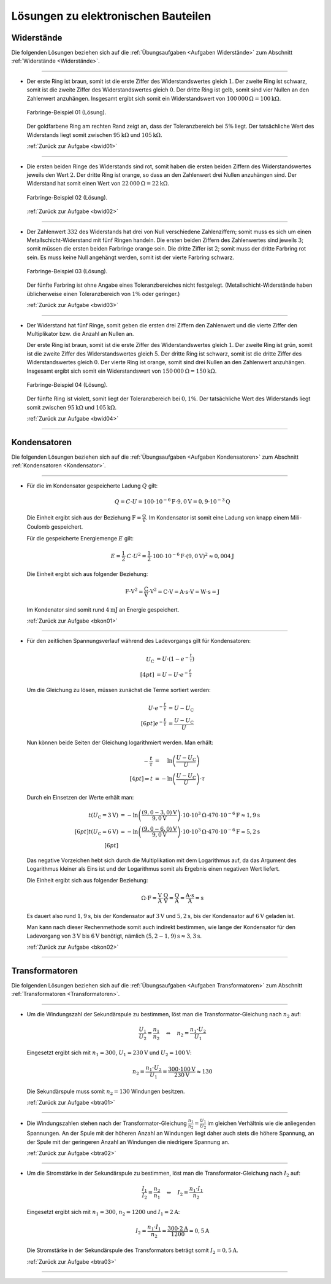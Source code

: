 .. _Lösungen zu elektronischen Bauteilen:

Lösungen zu elektronischen Bauteilen
====================================


.. _Lösungen Widerstände:

Widerstände
-----------

Die folgenden Lösungen beziehen sich auf die :ref:`Übungsaufgaben <Aufgaben
Widerstände>` zum Abschnitt :ref:`Widerstände <Widerstände>`.

----

.. _bwid01l:

* Der erste Ring ist braun, somit ist die erste Ziffer des Widerstandswertes
  gleich :math:`1`. Der zweite Ring ist schwarz, somit ist die zweite Ziffer
  des Widerstandswertes gleich :math:`0`. Der dritte Ring ist gelb, somit sind
  vier Nullen an den Zahlenwert anzuhängen. Insgesamt ergibt sich somit ein
  Widerstandswert von :math:`\unit[100\,000]{\Omega } = \unit[100]{k \Omega }`.

  .. figure::
      ../pics/bauteile/widerstand-farbringe-01-loesung.png
      :name: fig-widerstand-farbringe-01-loesung
      :alt:  fig-widerstand-farbringe-01-loesung
      :align: center
      :width: 30%

      Farbringe-Beispiel 01 (Lösung).

      .. only:: html

          :download:`SVG: Farbringe-Beispiel 01 (Lösung)
          <../pics/bauteile/widerstand-farbringe-01-loesung.svg>`

  Der goldfarbene Ring am rechten Rand zeigt an, dass der Toleranzbereich bei
  :math:`5\%` liegt. Der tatsächliche Wert des Widerstands liegt somit
  zwischen :math:`\unit[95]{k \Omega }` und :math:`\unit[105]{k \Omega }`.

  :ref:`Zurück zur Aufgabe <bwid01>`

----

.. _bwid02l:

* Die ersten beiden Ringe des Widerstands sind rot, somit haben die ersten
  beiden Ziffern des Widerstandswertes jeweils den Wert :math:`2`. Der dritte
  Ring ist orange, so dass an den Zahlenwert drei Nullen anzuhängen sind. Der
  Widerstand hat somit einen Wert von :math:`\unit[22\,000]{\Omega } =
  \unit[22]{k \Omega }`.

  .. figure::
      ../pics/bauteile/widerstand-farbringe-02-loesung.png
      :name: fig-widerstand-farbringe-02-loesung
      :alt:  fig-widerstand-farbringe-02-loesung
      :align: center
      :width: 30%

      Farbringe-Beispiel 02 (Lösung).

      .. only:: html

          :download:`SVG: Farbringe-Beispiel 02 (Lösung)
          <../pics/bauteile/widerstand-farbringe-02-loesung.svg>`

  :ref:`Zurück zur Aufgabe <bwid02>`

----

.. _bwid03l:

* Der Zahlenwert :math:`332` des Widerstands hat drei von Null verschiedene
  Zahlenziffern; somit muss es sich um einen Metallschicht-Widerstand mit
  fünf Ringen handeln. Die ersten beiden Ziffern des Zahlenwertes sind
  jeweils :math:`3`; somit müssen die ersten beiden Farbringe orange sein.
  Die dritte Ziffer ist  :math:`2`; somit muss der dritte Farbring rot sein.
  Es muss keine Null angehängt werden, somit ist der vierte Farbring schwarz.

  .. figure::
      ../pics/bauteile/widerstand-farbringe-03-loesung.png
      :name: fig-widerstand-farbringe-03-loesung
      :alt:  fig-widerstand-farbringe-03-loesung
      :align: center
      :width: 30%

      Farbringe-Beispiel 03 (Lösung).

      .. only:: html

          :download:`SVG: Farbringe-Beispiel 03 (Lösung)
          <../pics/bauteile/widerstand-farbringe-03-loesung.svg>`


  Der fünfte Farbring ist ohne Angabe eines Toleranzbereiches nicht
  festgelegt. (Metallschicht-Widerstände haben üblicherweise einen
  Toleranzbereich von :math:`1\%` oder geringer.)

  :ref:`Zurück zur Aufgabe <bwid03>`

----

.. _bwid04l:

* Der Widerstand hat fünf Ringe, somit geben die ersten drei Ziffern den
  Zahlenwert und die vierte Ziffer den Multiplikator bzw. die Anzahl an Nullen
  an.

  Der erste Ring ist braun, somit ist die erste Ziffer des Widerstandswertes
  gleich :math:`1`. Der zweite Ring ist grün, somit ist die zweite Ziffer des
  Widerstandswertes gleich :math:`5`. Der dritte Ring ist schwarz, somit ist
  die dritte Ziffer des Widerstandswertes gleich :math:`0`. Der vierte Ring
  ist orange, somit sind drei Nullen an den Zahlenwert anzuhängen. Insgesamt
  ergibt sich somit ein Widerstandswert von :math:`\unit[150\,000]{\Omega} =
  \unit[150]{k \Omega}`.

  .. figure::
      ../pics/bauteile/widerstand-farbringe-04-loesung.png
      :name: fig-widerstand-farbringe-04-loesung
      :alt:  fig-widerstand-farbringe-04-loesung
      :align: center
      :width: 30%

      Farbringe-Beispiel 04 (Lösung).

      .. only:: html

          :download:`SVG: Farbringe-Beispiel 04 (Lösung)
          <../pics/bauteile/widerstand-farbringe-04-loesung.svg>`

  Der fünfte Ring ist violett, somit liegt der Toleranzbereich bei
  :math:`0,1\%`. Der tatsächliche Wert des Widerstands liegt somit
  zwischen :math:`\unit[95]{k \Omega}` und :math:`\unit[105]{k \Omega}`.

  :ref:`Zurück zur Aufgabe <bwid04>`

----

.. _Lösungen Kondensatoren:

Kondensatoren
-------------

Die folgenden Lösungen beziehen sich auf die :ref:`Übungsaufgaben <Aufgaben
Kondensatoren>` zum Abschnitt :ref:`Kondensatoren <Kondensator>`.

----

.. _bkon01l:

* Für die im Kondensator gespeicherte Ladung :math:`Q` gilt:

  .. math::

      Q = C \cdot U = \unit[100 \cdot 10^{-6}]{F} \cdot \unit[9,0]{V} = \unit[0,9 \cdot 10^{-3}]{Q}

  Die Einheit ergibt sich aus der Beziehung :math:`\unit{F} =
  \unit{\tfrac{Q}{V}}`. Im Kondensator ist somit eine Ladung von knapp einem
  Mili-Coulomb gespeichert.

  Für die gespeicherte Energiemenge :math:`E` gilt:

  .. math::

      E = \frac{1}{2} \cdot C \cdot U^2 = \frac{1}{2} \cdot \unit[100 \cdot
      10^{-6}]{F} \cdot \left( \unit[9,0]{V} \right)^2 \approx \unit[0,004]{J}


  Die Einheit ergibt sich aus folgender Beziehung:

  .. math::

      \unit{F \cdot V^2} = \unit{\frac{C}{V} \cdot V^2} = \unit{C \cdot V} =
      \unit{A \cdot s \cdot V} = \unit{W \cdot s} = \unit{J}

  Im Kondenator sind somit rund :math:`\unit[4]{mJ}` an Energie gespeichert.

  :ref:`Zurück zur Aufgabe <bkon01>`

----

.. _bkon02l:

* Für den zeitlichen Spannungsverlauf während des Ladevorgangs gilt für
  Kondensatoren:

  .. math::

        U_{\mathrm{C}} &= U \cdot \left(1 - e^{-\frac{t}{\tau}}\right) \\[4pt]
        &= U - U \cdot e^{-\frac{t}{\tau}}

  Um die Gleichung zu lösen, müssen zunächst die Terme sortiert werden:

  .. math::

      U \cdot e^{-\frac{t}{\tau}} &= U - U_{\mathrm{C}} \\[6pt]
      e^{-\frac{t}{\tau}} &= \frac{U - U_{\mathrm{C}}}{U}

  Nun können beide Seiten der Gleichung logarithmiert werden. Man erhält:

  .. math::

      -\frac{t}{\tau} &= \phantom{-}\ln{\left( \frac{U - U_{\mathrm{C}}}{U} \right)} \\[4pt]
      \Rightarrow t &= -  \ln{\left( \frac{U - U_{\mathrm{C}}}{U} \right)} \cdot \tau

  Durch ein Einsetzen der Werte erhält man:

  .. math::

      t(U_{\mathrm{C}} = \unit[3]{V}) &= - \ln{\left(
      \frac{\unit[(9,0-3,0)]{V}}{\unit[9,0]{V}} \right)} \cdot \unit[10 \cdot
      10^{3}]{\Omega} \cdot \unit[470 \cdot 10^{-6}]{F} \approx \unit[1,9]{s}
      \\[6pt]
      t(U_{\mathrm{C}} = \unit[6]{V}) &= - \ln{\left(
      \frac{\unit[(9,0-6,0)]{V}}{\unit[9,0]{V}} \right)} \cdot \unit[10 \cdot
      10^{3}]{\Omega} \cdot \unit[470 \cdot 10^{-6}]{F} \approx \unit[5,2]{s}
      \\[6pt]

  Das negative Vorzeichen hebt sich durch die Multiplikation mit dem Logarithmus
  auf, da das Argument des Logarithmus kleiner als Eins ist und der Logarithmus
  somit als Ergebnis einen negativen Wert liefert.

  Die Einheit ergibt sich aus folgender Beziehung:

  .. math::

      \unit{\Omega \cdot F} = \unit{\frac{V}{A} \cdot \frac{Q}{V}} =
      \unit{\frac{Q}{A}} = \unit{\frac{A \cdot s}{A}} = \unit{s}

  Es dauert also rund :math:`\unit[1,9]{s}`, bis der Kondensator auf
  :math:`\unit[3]{V}` und :math:`\unit[5,2]{s}`, bis der Kondensator auf
  :math:`\unit[6]{V}` geladen ist.

  Man kann nach dieser Rechenmethode somit auch indirekt bestimmen, wie lange
  der Kondensator für den Ladevorgang von :math:`\unit[3]{V}` bis
  :math:`\unit[6]{V}` benötigt, nämlich :math:`\unit[(5,2-1,9)]{s} \approx
  \unit[3,3]{s}`.

  :ref:`Zurück zur Aufgabe <bkon02>`

..
    -m.log( (9-3)/9 ) * 10e3 * 470e-6
    -m.log( (9-6)/9 ) * 10e3 * 470e-6

----


.. _Lösungen Transformatoren:

Transformatoren
---------------

Die folgenden Lösungen beziehen sich auf die :ref:`Übungsaufgaben <Aufgaben
Transformatoren>` zum Abschnitt :ref:`Transformatoren <Transformatoren>`.

----

.. _btra01l:

* Um die Windungszahl der Sekundärspule zu bestimmen, löst man die
  Transformator-Gleichung nach :math:`n_2` auf:

  .. math::

      \frac{U_1}{U_2} = \frac{n_1}{n_2} \quad \Leftrightarrow \quad n_2 =
      \frac{n_1 \cdot U_2}{U_1}

  Eingesetzt ergibt sich mit :math:`n_1 = 300`,  :math:`U_1 = \unit[230]{V}` und
  :math:`U_2 = \unit[100]{V}`:

  .. math::

      n_2 = \frac{n_1 \cdot U_2}{U_1} =  \frac{300 \cdot
      \unit[100]{V}}{\unit[230]{V}} \approx 130

  Die Sekundärspule muss somit :math:`n_2 = 130` Windungen besitzen.

  :ref:`Zurück zur Aufgabe <btra01>`

----

.. _btra02l:

* Die Windungszahlen stehen nach der Transformator-Gleichung
  :math:`\frac{n_1}{n_2} = \frac{U_1}{U_2}` im gleichen Verhältnis wie die
  anliegenden Spannungen. An der Spule mit der höheren Anzahl an Windungen liegt
  daher auch stets die höhere Spannung, an der Spule mit der geringeren Anzahl
  an Windungen die niedrigere Spannung an.

  :ref:`Zurück zur Aufgabe <btra02>`

----

.. _btra03l:

* Um die Stromstärke in der Sekundärspule zu bestimmen, löst man die
  Transformator-Gleichung nach :math:`I_2` auf:

  .. math::

      \frac{I_1}{I_2} = \frac{n_2}{n_1}
      \quad \Leftrightarrow \quad I_2 = \frac{n_1 \cdot I_1}{n_2}

  Eingesetzt ergibt sich mit :math:`n_1 = 300`, :math:`n_2 = 1200` und
  :math:`I_1 = \unit[2]{A}`:

  .. math::

      I_2 = \frac{n_1 \cdot I_1}{n_2} =
      \frac{300 \cdot \unit[2]{A}}{1200} = \unit[0,5]{A}

  Die Stromstärke in der Sekundärspule des Transformators beträgt somit
  :math:`I_2 = \unit[0,5]{A}`.

  :ref:`Zurück zur Aufgabe <btra03>`


----

.. foo

.. only:: html

    :ref:`Zurück zum Skript <Elektronische Bauteile>`


